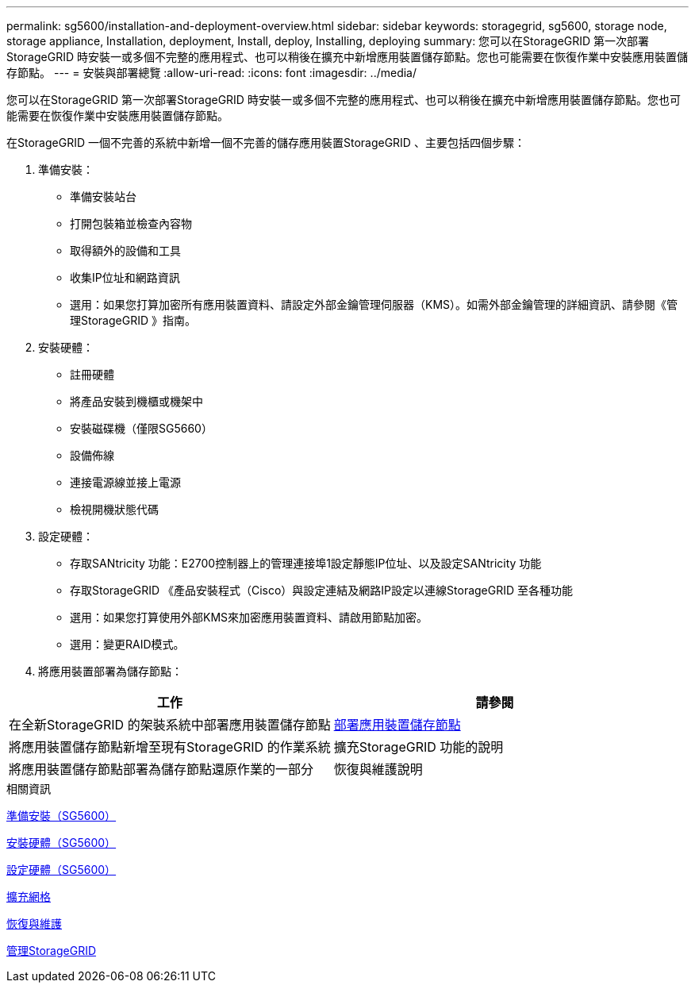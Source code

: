 ---
permalink: sg5600/installation-and-deployment-overview.html 
sidebar: sidebar 
keywords: storagegrid, sg5600, storage node, storage appliance, Installation, deployment, Install, deploy, Installing, deploying 
summary: 您可以在StorageGRID 第一次部署StorageGRID 時安裝一或多個不完整的應用程式、也可以稍後在擴充中新增應用裝置儲存節點。您也可能需要在恢復作業中安裝應用裝置儲存節點。 
---
= 安裝與部署總覽
:allow-uri-read: 
:icons: font
:imagesdir: ../media/


[role="lead"]
您可以在StorageGRID 第一次部署StorageGRID 時安裝一或多個不完整的應用程式、也可以稍後在擴充中新增應用裝置儲存節點。您也可能需要在恢復作業中安裝應用裝置儲存節點。

在StorageGRID 一個不完善的系統中新增一個不完善的儲存應用裝置StorageGRID 、主要包括四個步驟：

. 準備安裝：
+
** 準備安裝站台
** 打開包裝箱並檢查內容物
** 取得額外的設備和工具
** 收集IP位址和網路資訊
** 選用：如果您打算加密所有應用裝置資料、請設定外部金鑰管理伺服器（KMS）。如需外部金鑰管理的詳細資訊、請參閱《管理StorageGRID 》指南。


. 安裝硬體：
+
** 註冊硬體
** 將產品安裝到機櫃或機架中
** 安裝磁碟機（僅限SG5660）
** 設備佈線
** 連接電源線並接上電源
** 檢視開機狀態代碼


. 設定硬體：
+
** 存取SANtricity 功能：E2700控制器上的管理連接埠1設定靜態IP位址、以及設定SANtricity 功能
** 存取StorageGRID 《產品安裝程式（Cisco）與設定連結及網路IP設定以連線StorageGRID 至各種功能
** 選用：如果您打算使用外部KMS來加密應用裝置資料、請啟用節點加密。
** 選用：變更RAID模式。


. 將應用裝置部署為儲存節點：


|===
| 工作 | 請參閱 


 a| 
在全新StorageGRID 的架裝系統中部署應用裝置儲存節點
 a| 
xref:deploying-appliance-storage-node.adoc[部署應用裝置儲存節點]



 a| 
將應用裝置儲存節點新增至現有StorageGRID 的作業系統
 a| 
擴充StorageGRID 功能的說明



 a| 
將應用裝置儲存節點部署為儲存節點還原作業的一部分
 a| 
恢復與維護說明

|===
.相關資訊
xref:preparing-for-installation.adoc[準備安裝（SG5600）]

xref:installing-hardware.adoc[安裝硬體（SG5600）]

xref:configuring-hardware.adoc[設定硬體（SG5600）]

xref:../expand/index.adoc[擴充網格]

xref:../maintain/index.adoc[恢復與維護]

xref:../admin/index.adoc[管理StorageGRID]
